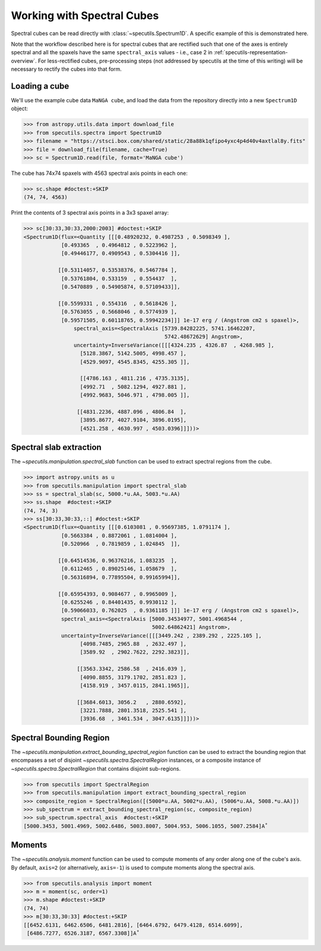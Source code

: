 ###########################
Working with Spectral Cubes
###########################

Spectral cubes can be read directly with :class:`~specutils.Spectrum1D`.
A specific example of this is demonstrated here.

Note that the workflow described here is for spectral cubes that are rectified
such that one of the axes is entirely spectral and all the spaxels have the same
``spectral_axis`` values - i.e., case 2 in :ref:`specutils-representation-overview`.
For less-rectified cubes, pre-processing steps (not addressed by specutils at the
time of this writing) will be necessary to rectify the cubes into that form.


Loading a cube
==============

We'll use the example cube data ``MaNGA cube``, and load the data from the
repository directly into a new ``Spectrum1D`` object:

.. code-block:: python

    >>> from astropy.utils.data import download_file
    >>> from specutils.spectra import Spectrum1D
    >>> filename = "https://stsci.box.com/shared/static/28a88k1qfipo4yxc4p4d40v4axtlal8y.fits"
    >>> file = download_file(filename, cache=True)
    >>> sc = Spectrum1D.read(file, format='MaNGA cube')


The cube has  74x74 spaxels with 4563 spectral axis points in each one:

.. code-block:: python

    >>> sc.shape #doctest:+SKIP
    (74, 74, 4563)


Print the contents of 3 spectral axis points in a 3x3 spaxel array:

.. code-block:: python

    >>> sc[30:33,30:33,2000:2003] #doctest:+SKIP
    <Spectrum1D(flux=<Quantity [[[0.48920232, 0.4987253 , 0.5098349 ],
                [0.493365  , 0.4964812 , 0.5223962 ],
                [0.49446177, 0.4909543 , 0.5304416 ]],

               [[0.53114057, 0.53538376, 0.5467784 ],
                [0.53761804, 0.533159  , 0.554437  ],
                [0.5470889 , 0.54905874, 0.57109433]],

               [[0.5599331 , 0.554316  , 0.5618426 ],
                [0.5763055 , 0.5668046 , 0.5774939 ],
                [0.59571505, 0.60118765, 0.59942234]]] 1e-17 erg / (Angstrom cm2 s spaxel)>,
                    spectral_axis=<SpectralAxis [5739.84282225, 5741.16462207,
                                                 5742.48672629] Angstrom>,
                    uncertainty=InverseVariance([[[4324.235 , 4326.87  , 4268.985 ],
                      [5128.3867, 5142.5005, 4998.457 ],
                      [4529.9097, 4545.8345, 4255.305 ]],

                      [[4786.163 , 4811.216 , 4735.3135],
                      [4992.71  , 5082.1294, 4927.881 ],
                      [4992.9683, 5046.971 , 4798.005 ]],

                     [[4831.2236, 4887.096 , 4806.84  ],
                      [3895.8677, 4027.9104, 3896.0195],
                      [4521.258 , 4630.997 , 4503.0396]]]))>


Spectral slab extraction
========================

The `~specutils.manipulation.spectral_slab` function can be used to extract
spectral regions from the cube.

.. code-block:: python

    >>> import astropy.units as u
    >>> from specutils.manipulation import spectral_slab
    >>> ss = spectral_slab(sc, 5000.*u.AA, 5003.*u.AA)
    >>> ss.shape  #doctest:+SKIP
    (74, 74, 3)
    >>> ss[30:33,30:33,::] #doctest:+SKIP
    <Spectrum1D(flux=<Quantity [[[0.6103081 , 0.95697385, 1.0791174 ],
                [0.5663384 , 0.8872061 , 1.0814004 ],
                [0.520966  , 0.7819859 , 1.024845  ]],

               [[0.64514536, 0.96376216, 1.083235  ],
                [0.6112465 , 0.89025146, 1.058679  ],
                [0.56316894, 0.77895504, 0.99165994]],

               [[0.65954393, 0.9084677 , 0.9965009 ],
                [0.6255246 , 0.84401435, 0.9930112 ],
                [0.59066033, 0.762025  , 0.9361185 ]]] 1e-17 erg / (Angstrom cm2 s spaxel)>,
                spectral_axis=<SpectralAxis [5000.34534977, 5001.4968544 ,
                                             5002.64862421] Angstrom>,
                uncertainty=InverseVariance([[[3449.242 , 2389.292 , 2225.105 ],
                      [4098.7485, 2965.88  , 2632.497 ],
                      [3589.92  , 2902.7622, 2292.3823]],

                     [[3563.3342, 2586.58  , 2416.039 ],
                      [4090.8855, 3179.1702, 2851.823 ],
                      [4158.919 , 3457.0115, 2841.1965]],

                     [[3684.6013, 3056.2   , 2880.6592],
                      [3221.7888, 2801.3518, 2525.541 ],
                      [3936.68  , 3461.534 , 3047.6135]]]))>


Spectral Bounding Region
========================

The `~specutils.manipulation.extract_bounding_spectral_region` function can be used to
extract the bounding region that encompases a set of disjoint `~specutils.spectra.SpectralRegion`
instances, or a composite instance of `~specutils.spectra.SpectralRegion` that contains
disjoint sub-regions.

.. code-block:: python

    >>> from specutils import SpectralRegion
    >>> from specutils.manipulation import extract_bounding_spectral_region
    >>> composite_region = SpectralRegion([(5000*u.AA, 5002*u.AA), (5006*u.AA, 5008.*u.AA)])
    >>> sub_spectrum = extract_bounding_spectral_region(sc, composite_region)
    >>> sub_spectrum.spectral_axis  #doctest:+SKIP
    [5000.3453, 5001.4969, 5002.6486, 5003.8007, 5004.953, 5006.1055, 5007.2584]A˚


Moments
=======

The `~specutils.analysis.moment` function can be used to compute moments of any order
along one of the cube's axis. By default, ``axis=2`` (or alternatively, ``axis=-1``)
is used to compute moments along the spectral axis.

.. code-block:: python

    >>> from specutils.analysis import moment
    >>> m = moment(sc, order=1)
    >>> m.shape #doctest:+SKIP
    (74, 74)
    >>> m[30:33,30:33] #doctest:+SKIP
    [[6452.6131, 6462.6506, 6481.2816], [6464.6792, 6479.4128, 6514.6099],
     [6486.7277, 6526.3187, 6567.3308]]A˚
